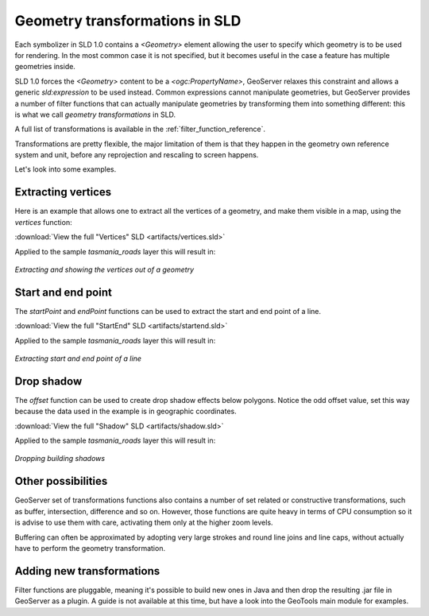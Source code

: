 .. _geometry_transformations:

Geometry transformations in SLD
===============================

Each symbolizer in SLD 1.0 contains a `<Geometry>` element allowing the user to specify which geometry is to be used for rendering. In the most common case it is not specified, but it becomes useful in the case a feature has multiple geometries inside.

SLD 1.0 forces the `<Geometry>` content to be a `<ogc:PropertyName>`, GeoServer relaxes this constraint and allows a generic `sld:expression` to be used instead. Common expressions cannot manipulate geometries, but GeoServer provides a number of filter functions that can actually manipulate geometries by transforming them into something different: this is what we call *geometry transformations* in SLD.

A full list of transformations is available in the :ref:`filter_function_reference`.

Transformations are pretty flexible, the major limitation of them is that they happen in the geometry own reference system and unit, before any reprojection and rescaling to screen happens.

Let's look into some examples.

Extracting vertices
-------------------

Here is an example that allows one to extract all the vertices of a geometry, and make them visible in a map, using the `vertices` function:

.. code-block:: xml 
   :linenos: 

      <PointSymbolizer>
        <Geometry>
          <ogc:Function name="vertices">
             <ogc:PropertyName>the_geom</ogc:PropertyName>
          </ogc:Function>
        </Geometry>
        <Graphic>
          <Mark>
            <WellKnownName>square</WellKnownName>
            <Fill>
              <CssParameter name="fill">#FF0000</CssParameter>
            </Fill>
          </Mark>
          <Size>6</Size>
        </Graphic>
     </PointSymbolizer>

:download:`View the full "Vertices" SLD <artifacts/vertices.sld>`

Applied to the sample `tasmania_roads` layer this will result in:

.. figure:: images/vertices.png
   :align: center
   
   *Extracting and showing the vertices out of a geometry*
   
   
Start and end point
-------------------

The `startPoint` and `endPoint` functions can be used to extract the start and end point of a line. 

.. code-block:: xml
   :linenos:
     
   <PointSymbolizer>
     <Geometry>
       <ogc:Function name="startPoint">
         <ogc:PropertyName>the_geom</ogc:PropertyName>
       </ogc:Function>
     </Geometry>
     <Graphic>
       <Mark>
         <WellKnownName>square</WellKnownName>
         <Stroke>
           <CssParameter name="stroke">0x00FF00</CssParameter>
           <CssParameter name="stroke-width">1.5</CssParameter>
         </Stroke>
       </Mark>
       <Size>8</Size>
     </Graphic>
    </PointSymbolizer>
    <PointSymbolizer>
      <Geometry>
        <ogc:Function name="endPoint">
          <ogc:PropertyName>the_geom</ogc:PropertyName>
        </ogc:Function>
      </Geometry>
      <Graphic>
        <Mark>
          <WellKnownName>circle</WellKnownName>
          <Fill>
             <CssParameter name="fill">0xFF0000</CssParameter>
          </Fill>
        </Mark>
        <Size>4</Size>
      </Graphic>
    </PointSymbolizer>

:download:`View the full "StartEnd" SLD <artifacts/startend.sld>`

Applied to the sample `tasmania_roads` layer this will result in:

.. figure:: images/startend.png
   :align: center
   
   *Extracting start and end point of a line*


Drop shadow
-----------

The `offset` function can be used to create drop shadow effects below polygons. Notice the odd offset value, set this way because the data used in the example is in geographic coordinates.

.. code-block:: xml 
   :linenos: 
   
     <PolygonSymbolizer>
       <Geometry>
          <ogc:Function name="offset">
             <ogc:PropertyName>the_geom</ogc:PropertyName>
             <ogc:Literal>0.00004</ogc:Literal>
             <ogc:Literal>-0.00004</ogc:Literal>
          </ogc:Function>
       </Geometry>
       <Fill>
         <CssParameter name="fill">#555555</CssParameter>
       </Fill>
     </PolygonSymbolizer>

:download:`View the full "Shadow" SLD <artifacts/shadow.sld>`

Applied to the sample `tasmania_roads` layer this will result in:

.. figure:: images/shadow.png
   :align: center
   
   *Dropping building shadows*

Other possibilities
-------------------

GeoServer set of transformations functions also contains a number of set related or constructive transformations, such as buffer, intersection, difference and so on. However, those functions are quite heavy in terms of CPU consumption so it is advise to use them with care, activating them only at the higher zoom levels.

Buffering can often be approximated by adopting very large strokes and round line joins and line caps, without actually have to perform the geometry transformation.

Adding new transformations
-----------------------

Filter functions are pluggable, meaning it's possible to build new ones in Java and then drop the resulting .jar file in GeoServer as a plugin. A guide is not available at this time, but have a look into the GeoTools main module for examples.